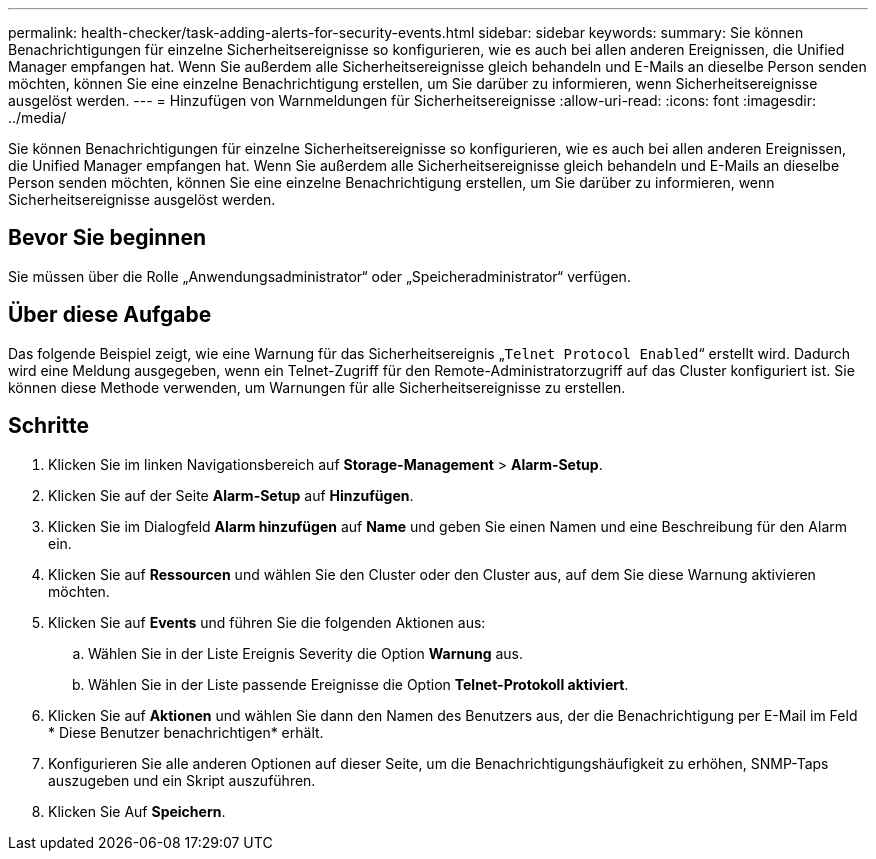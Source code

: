---
permalink: health-checker/task-adding-alerts-for-security-events.html 
sidebar: sidebar 
keywords:  
summary: Sie können Benachrichtigungen für einzelne Sicherheitsereignisse so konfigurieren, wie es auch bei allen anderen Ereignissen, die Unified Manager empfangen hat. Wenn Sie außerdem alle Sicherheitsereignisse gleich behandeln und E-Mails an dieselbe Person senden möchten, können Sie eine einzelne Benachrichtigung erstellen, um Sie darüber zu informieren, wenn Sicherheitsereignisse ausgelöst werden. 
---
= Hinzufügen von Warnmeldungen für Sicherheitsereignisse
:allow-uri-read: 
:icons: font
:imagesdir: ../media/


[role="lead"]
Sie können Benachrichtigungen für einzelne Sicherheitsereignisse so konfigurieren, wie es auch bei allen anderen Ereignissen, die Unified Manager empfangen hat. Wenn Sie außerdem alle Sicherheitsereignisse gleich behandeln und E-Mails an dieselbe Person senden möchten, können Sie eine einzelne Benachrichtigung erstellen, um Sie darüber zu informieren, wenn Sicherheitsereignisse ausgelöst werden.



== Bevor Sie beginnen

Sie müssen über die Rolle „Anwendungsadministrator“ oder „Speicheradministrator“ verfügen.



== Über diese Aufgabe

Das folgende Beispiel zeigt, wie eine Warnung für das Sicherheitsereignis „`Telnet Protocol Enabled`“ erstellt wird. Dadurch wird eine Meldung ausgegeben, wenn ein Telnet-Zugriff für den Remote-Administratorzugriff auf das Cluster konfiguriert ist. Sie können diese Methode verwenden, um Warnungen für alle Sicherheitsereignisse zu erstellen.



== Schritte

. Klicken Sie im linken Navigationsbereich auf *Storage-Management* > *Alarm-Setup*.
. Klicken Sie auf der Seite *Alarm-Setup* auf *Hinzufügen*.
. Klicken Sie im Dialogfeld *Alarm hinzufügen* auf *Name* und geben Sie einen Namen und eine Beschreibung für den Alarm ein.
. Klicken Sie auf *Ressourcen* und wählen Sie den Cluster oder den Cluster aus, auf dem Sie diese Warnung aktivieren möchten.
. Klicken Sie auf *Events* und führen Sie die folgenden Aktionen aus:
+
.. Wählen Sie in der Liste Ereignis Severity die Option *Warnung* aus.
.. Wählen Sie in der Liste passende Ereignisse die Option *Telnet-Protokoll aktiviert*.


. Klicken Sie auf *Aktionen* und wählen Sie dann den Namen des Benutzers aus, der die Benachrichtigung per E-Mail im Feld * Diese Benutzer benachrichtigen* erhält.
. Konfigurieren Sie alle anderen Optionen auf dieser Seite, um die Benachrichtigungshäufigkeit zu erhöhen, SNMP-Taps auszugeben und ein Skript auszuführen.
. Klicken Sie Auf *Speichern*.

